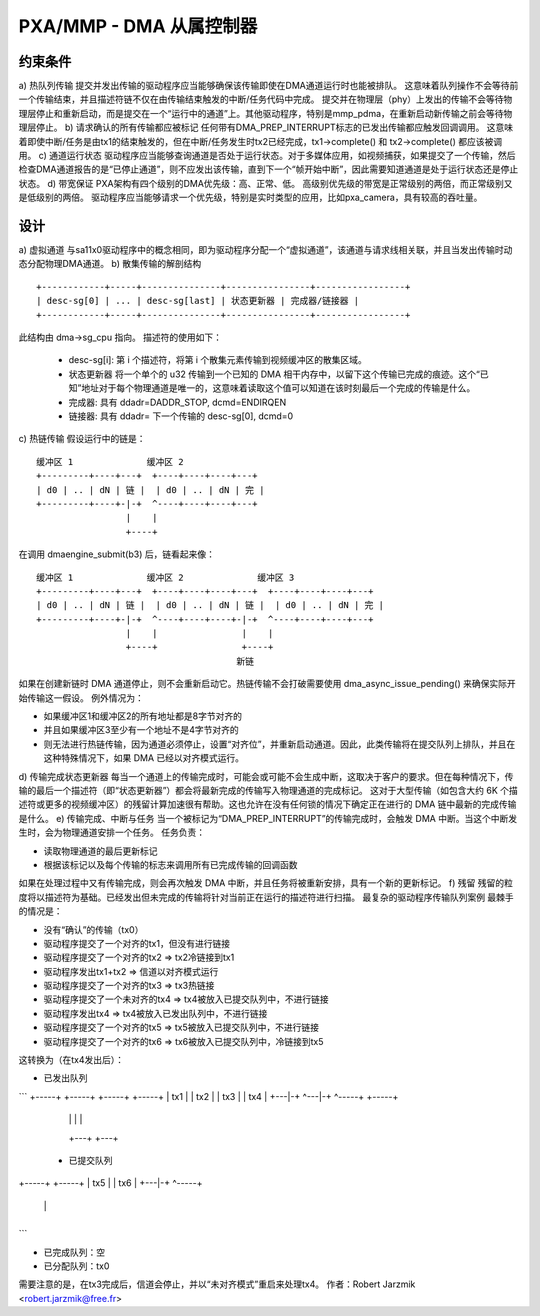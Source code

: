 ==============================
PXA/MMP - DMA 从属控制器
==============================

约束条件
===========

a) 热队列传输
提交并发出传输的驱动程序应当能够确保该传输即使在DMA通道运行时也能被排队。
这意味着队列操作不会等待前一个传输结束，并且描述符链不仅在由传输结束触发的中断/任务代码中完成。
提交并在物理层（phy）上发出的传输不会等待物理层停止和重新启动，而是提交在一个“运行中的通道”上。其他驱动程序，特别是mmp_pdma，在重新启动新传输之前会等待物理层停止。
b) 请求确认的所有传输都应被标记
任何带有DMA_PREP_INTERRUPT标志的已发出传输都应触发回调调用。
这意味着即使中断/任务是由tx1的结束触发的，但在中断/任务发生时tx2已经完成，tx1->complete() 和 tx2->complete() 都应该被调用。
c) 通道运行状态
驱动程序应当能够查询通道是否处于运行状态。对于多媒体应用，如视频捕获，如果提交了一个传输，然后检查DMA通道报告的是“已停止通道”，则不应发出该传输，直到下一个“帧开始中断”，因此需要知道通道是处于运行状态还是停止状态。
d) 带宽保证
PXA架构有四个级别的DMA优先级：高、正常、低。
高级别优先级的带宽是正常级别的两倍，而正常级别又是低级别的两倍。
驱动程序应当能够请求一个优先级，特别是实时类型的应用，比如pxa_camera，具有较高的吞吐量。

设计
======
a) 虚拟通道
与sa11x0驱动程序中的概念相同，即为驱动程序分配一个“虚拟通道”，该通道与请求线相关联，并且当发出传输时动态分配物理DMA通道。
b) 散集传输的解剖结构

:: 

   +------------+-----+---------------+----------------+-----------------+
   | desc-sg[0] | ... | desc-sg[last] | 状态更新器 | 完成器/链接器 |
   +------------+-----+---------------+----------------+-----------------+

此结构由 dma->sg_cpu 指向。
描述符的使用如下：

    - desc-sg[i]: 第 i 个描述符，将第 i 个散集元素传输到视频缓冲区的散集区域。

    - 状态更新器
      将一个单个的 u32 传输到一个已知的 DMA 相干内存中，以留下这个传输已完成的痕迹。这个“已知”地址对于每个物理通道是唯一的，这意味着读取这个值可以知道在该时刻最后一个完成的传输是什么。
      
    - 完成器: 具有 ddadr=DADDR_STOP, dcmd=ENDIRQEN

    - 链接器: 具有 ddadr= 下一个传输的 desc-sg[0], dcmd=0

c) 热链传输
假设运行中的链是：

:: 

   缓冲区 1              缓冲区 2
   +---------+----+---+  +----+----+----+---+
   | d0 | .. | dN | 链 |  | d0 | .. | dN | 完 |
   +---------+----+-|-+  ^----+----+----+---+
                    |    |
                    +----+

在调用 dmaengine_submit(b3) 后，链看起来像：

:: 

   缓冲区 1              缓冲区 2              缓冲区 3
   +---------+----+---+  +----+----+----+---+  +----+----+----+---+
   | d0 | .. | dN | 链 |  | d0 | .. | dN | 链 |  | d0 | .. | dN | 完 |
   +---------+----+-|-+  ^----+----+----+-|-+  ^----+----+----+---+
                    |    |                |    |
                    +----+                +----+
                                         新链

如果在创建新链时 DMA 通道停止，则不会重新启动它。热链传输不会打破需要使用 dma_async_issue_pending() 来确保实际开始传输这一假设。
例外情况为：

- 如果缓冲区1和缓冲区2的所有地址都是8字节对齐的

- 并且如果缓冲区3至少有一个地址不是4字节对齐的

- 则无法进行热链传输，因为通道必须停止，设置“对齐位”，并重新启动通道。因此，此类传输将在提交队列上排队，并且在这种特殊情况下，如果 DMA 已经以对齐模式运行。

d) 传输完成状态更新器
每当一个通道上的传输完成时，可能会或可能不会生成中断，这取决于客户的要求。但在每种情况下，传输的最后一个描述符（即“状态更新器”）都会将最新完成的传输写入物理通道的完成标记。
这对于大型传输（如包含大约 6K 个描述符或更多的视频缓冲区）的残留计算加速很有帮助。这也允许在没有任何锁的情况下确定正在进行的 DMA 链中最新的完成传输是什么。
e) 传输完成、中断与任务
当一个被标记为“DMA_PREP_INTERRUPT”的传输完成时，会触发 DMA 中断。当这个中断发生时，会为物理通道安排一个任务。
任务负责：

- 读取物理通道的最后更新标记

- 根据该标记以及每个传输的标志来调用所有已完成传输的回调函数
如果在处理过程中又有传输完成，则会再次触发 DMA 中断，并且任务将被重新安排，具有一个新的更新标记。
f) 残留
残留的粒度将以描述符为基础。已经发出但未完成的传输将针对当前正在运行的描述符进行扫描。
最复杂的驱动程序传输队列案例
最棘手的情况是：

- 没有“确认”的传输（tx0）

- 驱动程序提交了一个对齐的tx1，但没有进行链接

- 驱动程序提交了一个对齐的tx2 => tx2冷链接到tx1

- 驱动程序发出tx1+tx2 => 信道以对齐模式运行

- 驱动程序提交了一个对齐的tx3 => tx3热链接

- 驱动程序提交了一个未对齐的tx4 => tx4被放入已提交队列中，不进行链接

- 驱动程序发出tx4 => tx4被放入已发出队列中，不进行链接

- 驱动程序提交了一个对齐的tx5 => tx5被放入已提交队列中，不进行链接

- 驱动程序提交了一个对齐的tx6 => tx6被放入已提交队列中，冷链接到tx5

这转换为（在tx4发出后）：

- 已发出队列

```
+-----+ +-----+ +-----+ +-----+
| tx1 | | tx2 | | tx3 | | tx4 |
+---|-+ ^---|-+ ^-----+ +-----+
    |   |   |   |
    +---+   +---+
  - 已提交队列
+-----+ +-----+
| tx5 | | tx6 |
+---|-+ ^-----+
    |   |
    +---+
```

- 已完成队列：空

- 已分配队列：tx0

需要注意的是，在tx3完成后，信道会停止，并以“未对齐模式”重启来处理tx4。
作者：Robert Jarzmik <robert.jarzmik@free.fr>
